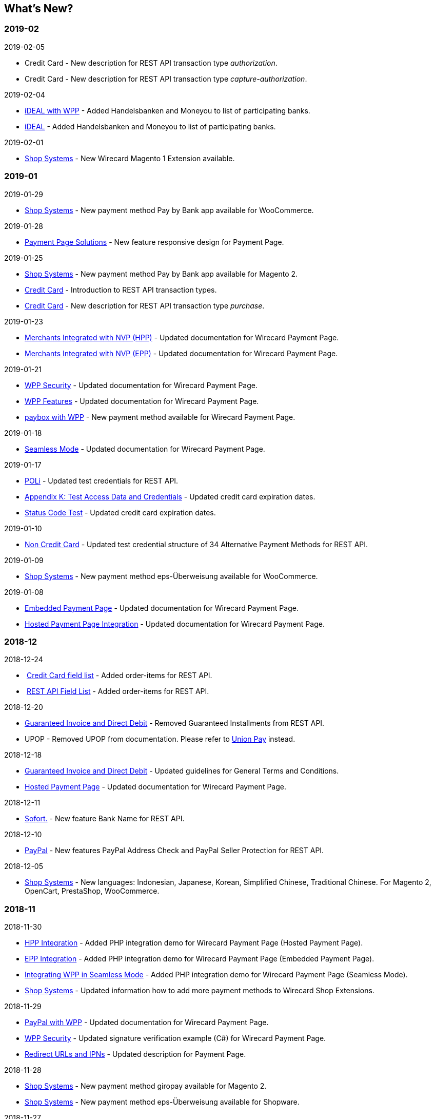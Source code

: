 [#WhatsNew]
== What's New?

=== 2019-02

.2019-02-05
* Credit Card - New description for REST API transaction type _authorization_.
* Credit Card - New description for REST API transaction type
_capture-authorization_.

.2019-02-04
* https://document-center.wirecard.com/display/PTD/iDEAL+with+WPP[iDEAL
with WPP] - Added Handelsbanken and Moneyou to list of participating
banks.
* https://document-center.wirecard.com/display/PTD/iDEAL#iDEAL-ParticipatingBanks[iDEAL] -
Added Handelsbanken and Moneyou to list of participating banks.

.2019-02-01
* https://document-center.wirecard.com/display/PTD/Shop+Systems[Shop
Systems] - New Wirecard Magento 1 Extension available.

=== 2019-01

.2019-01-29
* https://document-center.wirecard.com/display/PTD/Shop+Systems[Shop
Systems] - New payment method Pay by Bank app available for WooCommerce.

.2019-01-28
* https://document-center.wirecard.com/display/PTD/Payment+Page+Solutions[Payment
Page Solutions] - New feature responsive design for Payment Page.

.2019-01-25
* https://document-center.wirecard.com/display/PTD/Shop+Systems[Shop
Systems] - New payment method Pay by Bank app available for Magento 2.
* https://document-center.wirecard.com/display/PTD/Transaction+Types[Credit
Card] - Introduction to REST API transaction types.
* https://document-center.wirecard.com/display/PTD/purchase[Credit Card] - New description for REST API transaction type _purchase_.

.2019-01-23
* link:3704218.html[Merchants Integrated with NVP (HPP)] - Updated
documentation for Wirecard Payment Page.
* link:3704226.html[Merchants Integrated with NVP (EPP)] - Updated
documentation for Wirecard Payment Page.

.2019-01-21
* https://document-center.wirecard.com/display/PTD/WPP+Security[WPP
Security] - Updated documentation for Wirecard Payment Page.
* https://document-center.wirecard.com/display/PTD/WPP+Features[WPP
Features] - Updated documentation for Wirecard Payment Page.
* https://document-center.wirecard.com/display/PTD/paybox+with+WPP[paybox
with WPP] - New payment method available for Wirecard Payment Page.

.2019-01-18
* link:Seamless-Mode_3704231.html[Seamless Mode] - Updated documentation
for Wirecard Payment Page.

.2019-01-17
* https://document-center.wirecard.com/display/PTD/POLi[POLi] - Updated
test credentials for REST API.
* link:786641.html[Appendix K: Test Access Data and Credentials] -
Updated credit card expiration dates.
* link:Status-Code-Test_3704516.html[Status Code Test] - Updated credit
card expiration dates.

.2019-01-10
* https://document-center.wirecard.com/display/PTD/Non+Credit+Card[Non
Credit Card] - Updated test credential structure of 34 Alternative
Payment Methods for REST API.

.2019-01-09
* https://document-center.wirecard.com/display/PTD/Shop+Systems[Shop
Systems] - New payment method eps-Überweisung available for WooCommerce.

.2019-01-08
* link:Embedded-Payment-Page_3704220.html[Embedded Payment Page] -
Updated documentation for Wirecard Payment Page.
* https://document-center.wirecard.com/display/PTD/HPP+Integration[Hosted
Payment Page Integration] - Updated documentation for Wirecard Payment
Page.

=== 2018-12

.2018-12-24
*  https://document-center.wirecard.com/pages/viewpage.action?pageId=3703633#Fields(CreditCard)-order-items[Credit
Card field list] - Added order-items for REST API.
*  https://document-center.wirecard.com/display/PTD/Fields#Fields-order-items[REST
API Field List] - Added order-items for REST API.

.2018-12-20
* link:Guaranteed-Invoice-and-Direct-Debit_786491.html[Guaranteed
Invoice and Direct Debit] - Removed Guaranteed Installments from REST
API.
* UPOP - Removed UPOP from documentation. Please refer to
https://document-center.wirecard.com/display/PTD/UnionPay[Union Pay]
instead.

.2018-12-18
* https://document-center.wirecard.com/display/PTD/Guaranteed+Invoice+and+Direct+Debit#GuaranteedInvoiceandDirectDebit-ConsenttoGeneralTermsandConditions[Guaranteed
Invoice and Direct Debit] - Updated guidelines for General Terms and
Conditions.
* link:Hosted-Payment-Page_3704205.html[Hosted Payment Page] - Updated
documentation for Wirecard Payment Page.

.2018-12-11
* link:Sofort._786562.html[Sofort.] - New feature Bank Name for REST
API.

.2018-12-10
* https://document-center.wirecard.com/display/PTD/PayPal#PayPal-custom-fields[PayPal] -
New features PayPal Address Check and PayPal Seller Protection for REST
API.

.2018-12-05
* https://document-center.wirecard.com/display/PTD/Shop+Systems[Shop
Systems] - New languages: Indonesian, Japanese, Korean, Simplified
Chinese, Traditional Chinese. For Magento 2, OpenCart, PrestaShop,
WooCommerce.

=== 2018-11

.2018-11-30
* https://document-center.wirecard.com/display/PTD/HPP+Integration[HPP
Integration] - Added PHP integration demo for Wirecard Payment Page
(Hosted Payment Page).
* https://document-center.wirecard.com/display/PTD/EPP+Integration[EPP
Integration] - Added PHP integration demo for Wirecard Payment Page
(Embedded Payment Page).
* https://document-center.wirecard.com/pages/viewpage.action?pageId=3704237[Integrating
WPP in Seamless Mode] - Added PHP integration demo for Wirecard Payment
Page (Seamless Mode).
* https://document-center.wirecard.com/display/PTD/Shop+Systems[Shop
Systems] - Updated information how to add more payment methods to
Wirecard Shop Extensions.

.2018-11-29
* https://document-center.wirecard.com/display/PTD/PayPal+with+WPP[PayPal
with WPP] - Updated documentation for Wirecard Payment Page.
* https://document-center.wirecard.com/display/PTD/WPP+Security[WPP
Security] - Updated signature verification example (C#) for Wirecard
Payment Page.
* https://document-center.wirecard.com/display/PTD/Redirect+URLs+and+IPNs[Redirect
URLs and IPNs] - Updated description for Payment Page.

.2018-11-28
* https://document-center.wirecard.com/display/PTD/Shop+Systems[Shop
Systems] - New payment method giropay available for Magento 2.
* https://document-center.wirecard.com/display/PTD/Shop+Systems[Shop
Systems] - New payment method eps-Überweisung available for Shopware.

.2018-11-27
* https://document-center.wirecard.com/display/PTD/SEPA+Direct+Debit+with+WPP[SEPA
Direct Debit with WPP] - Updated documentation for Wirecard Payment
Page.
* https://document-center.wirecard.com/display/PTD/iDEAL+with+WPP[iDEAL
with WPP] - Updated documentation for Wirecard Payment Page.
* https://document-center.wirecard.com/display/PTD/Shop+Systems[Shop
Systems] - Added information on Wirecard PHP Payment SDK.
* https://document-center.wirecard.com/display/PTD/Batch+Processing+API#BatchProcessingAPI-ForSEPATransactions[Batch
Processing API] - Added REST API credentials for SEPA test system.

.2018-11-26
* https://document-center.wirecard.com/display/PTD/Sofort.+with+WPP[Sofort.
with WPP] - Updated documentation for Wirecard Payment Page.

.2018-11-19
* https://document-center.wirecard.com/display/PTD/Klarna+Guaranteed+Invoice+and+Installments#KlarnaGuaranteedInvoiceandInstallments-PhoneNumberValidationPhoneNumberValidation[Klarna
Guaranteed Invoice and Installments] - Added format requirements for
phone numbers for REST API.
* https://document-center.wirecard.com/display/PTD/WPP+Security[WPP
Security] - Updated signature verification example (Java) for Wirecard
Payment Page.

.2018-11-18
* https://document-center.wirecard.com/display/PTD/Contact+Us[Contact
Us] - New page with contact information.

.2018-11-05
* https://document-center.wirecard.com/display/PTD/paysafecard[paysafecard] -
Updated test credentials and samples for REST API.

=== 2018-10

.2018-10-31
* https://document-center.wirecard.com/display/PTD/Przelewy24+with+WPP[Przelewy24
with WPP] - New payment method available for Wirecard Payment Page.
* https://document-center.wirecard.com/display/PTD/Carrier+Billing[Carrier
Billing] - Updated test credentials and samples for REST API.
* https://document-center.wirecard.com/display/PTD/Alipay+Cross-border#AlipayCross-border-auto-debit[Alipay
Cross-border] - New feature auto-debit available on REST API.

.2018-10-29
* https://document-center.wirecard.com/display/PTD/paysafecard+with+WPP[paysafecard with
WPP] - New payment method available for Wirecard Payment Page.

.2018-10-26
* https://document-center.wirecard.com/display/PTD/eps+with+WPP[eps with
WPP] - New payment method available for Wirecard Payment Page.
* https://document-center.wirecard.com/display/PTD/Apple+Pay[Apple
Pay] - Updated test credentials for REST API.

.2018-10-23
* https://document-center.wirecard.com/display/PTD/POLi[POLi] - Updated
XML samples for REST API.
* https://document-center.wirecard.com/display/PTD/Trustly[Trustly] -
Updated test credentials and samples for REST API.
* https://document-center.wirecard.com/display/PTD/Return+Codes+and+Transaction+Statuses[Return
Codes and Transaction Statuses] - Updated number format of response
codes in example for REST API.

.2018-10-20
* https://document-center.wirecard.com/display/PTD/Pay+by+Link[Pay by
Link] - Updated documentation for Wirecard Payment Page.

[[builddate]]
.Build Date
{localdate}

//-

